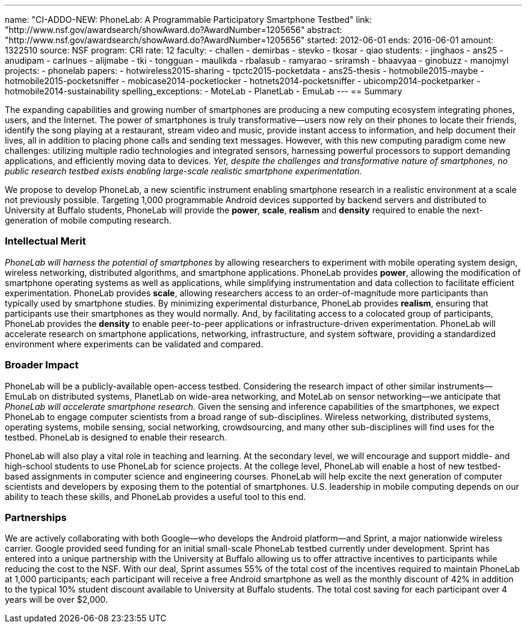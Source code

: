 ---
name: "CI-ADDO-NEW: PhoneLab: A Programmable Participatory Smartphone Testbed"
link: "http://www.nsf.gov/awardsearch/showAward.do?AwardNumber=1205656"
abstract: "http://www.nsf.gov/awardsearch/showAward.do?AwardNumber=1205656"
started: 2012-06-01
ends: 2016-06-01
amount: 1322510
source: NSF
program: CRI
rate: 12
faculty:
- challen
- demirbas
- stevko
- tkosar
- qiao
students:
- jinghaos
- ans25
- anudipam
- carlnues
- alijmabe
- tki
- tongguan
- maulikda
- rbalasub
- ramyarao
- sriramsh
- bhaavyaa
- ginobuzz
- manojmyl
projects:
- phonelab
papers:
- hotwireless2015-sharing
- tpctc2015-pocketdata
- ans25-thesis
- hotmobile2015-maybe
- hotmobile2015-pocketsniffer
- mobicase2014-pocketlocker
- hotnets2014-pocketsniffer
- ubicomp2014-pocketparker
- hotmobile2014-sustainability
spelling_exceptions:
- MoteLab
- PlanetLab
- EmuLab
---
== Summary

The expanding capabilities and growing number of smartphones are producing a
new computing ecosystem integrating phones, users, and the Internet. The
power of smartphones is truly transformative--users now rely on their phones
to locate their friends, identify the song playing at a restaurant, stream
video and music, provide instant access to information, and help document
their lives, all in addition to placing phone calls and sending text
messages. However, with this new computing paradigm come new challenges:
utilizing multiple radio technologies and integrated sensors, harnessing
powerful processors to support demanding applications, and efficiently moving
data to devices. _Yet, despite the challenges and transformative nature
of smartphones, no public research testbed exists enabling large-scale
realistic smartphone experimentation._

We propose to develop PhoneLab, a new scientific instrument enabling
smartphone research in a realistic environment at a scale not previously
possible. Targeting 1,000 programmable Android devices supported by backend
servers and distributed to University at Buffalo students, PhoneLab will provide the
*power*, *scale*, *realism* and *density* required to enable the
next-generation of mobile computing research.

=== Intellectual Merit

_PhoneLab will harness the potential of smartphones_ by allowing researchers
to experiment with mobile operating system design, wireless networking,
distributed algorithms, and smartphone applications. PhoneLab provides
*power*, allowing the modification of smartphone operating systems as well as
applications, while simplifying instrumentation and data collection to
facilitate efficient experimentation. PhoneLab provides *scale*, allowing
researchers access to an order-of-magnitude more participants than typically
used by smartphone studies. By minimizing experimental disturbance, PhoneLab
provides *realism*, ensuring that participants use their smartphones as they
would normally. And, by facilitating access to a colocated group of
participants, PhoneLab provides the *density* to enable peer-to-peer
applications or infrastructure-driven experimentation. PhoneLab will
accelerate research on smartphone applications, networking, infrastructure,
and system software, providing a standardized environment where experiments
can be validated and compared.

=== Broader Impact

PhoneLab will be a publicly-available
open-access testbed. Considering the research impact of other similar
instruments--EmuLab on distributed systems, PlanetLab on wide-area
networking, and MoteLab on sensor networking--we anticipate that
_PhoneLab will accelerate smartphone research._ Given the sensing and
inference capabilities of the smartphones, we expect PhoneLab to engage
computer scientists from a broad range of sub-disciplines. Wireless
networking, distributed systems, operating systems, mobile sensing, social
networking, crowdsourcing, and many other sub-disciplines will find uses for
the testbed. PhoneLab is designed to enable their research.

PhoneLab will also play a vital role in teaching and learning. At the
secondary level, we will encourage and support middle- and high-school
students to use PhoneLab for science projects. At the college level, PhoneLab
will enable a host of new testbed-based assignments in computer science and
engineering courses. PhoneLab will help excite the next generation of
computer scientists and developers by exposing them to the potential of
smartphones. U.S. leadership in mobile computing depends on our ability to
teach these skills, and PhoneLab provides a useful tool to this end.

=== Partnerships

We are actively collaborating with both Google--who develops the Android
platform--and Sprint, a major nationwide wireless carrier. Google provided
seed funding for an initial small-scale PhoneLab testbed currently under
development. Sprint has entered into a unique partnership with the University
at Buffalo allowing us to offer attractive incentives to participants while
reducing the cost to the NSF. With our deal, Sprint assumes 55% of the total
cost of the incentives required to maintain PhoneLab at 1,000 participants;
each participant will receive a free Android smartphone as well as the
monthly discount of 42% in addition to the typical 10% student discount
available to University at Buffalo students. The total cost saving for each
participant over 4 years will be over $2,000.
